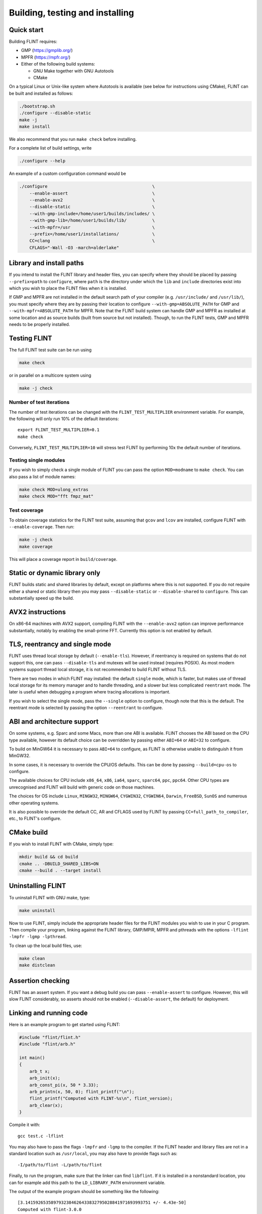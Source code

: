 .. _building:

**Building, testing and installing**
===============================================================================

Quick start
-------------------------------------------------------------------------------

Building FLINT requires:

* GMP (https://gmplib.org/)
* MPFR (https://mpfr.org/)
* Either of the following build systems:

  * GNU Make together with GNU Autotools
  * CMake

On a typical Linux or Unix-like system where Autotools is available (see below
for instructions using CMake), FLINT can be built and installed as follows:

.. code-block:: bash

    ./bootstrap.sh
    ./configure --disable-static
    make -j
    make install

We also recommend that you run ``make check`` before installing.

For a complete list of build settings, write

.. code-block:: bash

    ./configure --help

An example of a custom configuration command would be

.. code-block:: bash

    ./configure                                         \
        --enable-assert                                 \
        --enable-avx2                                   \
        --disable-static                                \
        --with-gmp-include=/home/user1/builds/includes/ \
        --with-gmp-lib=/home/user1/builds/lib/          \
        --with-mpfr=/usr                                \
        --prefix=/home/user1/installations/             \
        CC=clang                                        \
        CFLAGS="-Wall -O3 -march=alderlake"

Library and install paths
-------------------------------------------------------------------------------

If you intend to install the FLINT library and header files, you can specify
where they should be placed by passing ``--prefix=path`` to ``configure``, where
``path`` is the directory under which the ``lib`` and ``include`` directories
exist into which you wish to place the FLINT files when it is installed.

If GMP and MPFR are not installed in the default search path of your compiler
(e.g. ``/usr/include/`` and ``/usr/lib/``), you must specify where they are by
passing their location to configure ``--with-gmp=ABSOLUTE_PATH`` for GMP and
``--with-mpfr=ABSOLUTE_PATH`` for MPFR.
Note that the FLINT build system can handle GMP and MPFR as installed at some
location and as source builds (built from source but not installed).  Though, to
run the FLINT tests, GMP and MPFR needs to be properly installed.

Testing FLINT
-------------------------------------------------------------------------------

The full FLINT test suite can be run using

.. code-block:: bash

    make check

or in parallel on a multicore system using

.. code-block:: bash

    make -j check

Number of test iterations
...............................................................................

The number of test iterations can be changed with the
``FLINT_TEST_MULTIPLIER`` environment variable. For example, the
following will only run 10% of the default iterations::

    export FLINT_TEST_MULTIPLIER=0.1
    make check

Conversely, ``FLINT_TEST_MULTIPLIER=10`` will stress test FLINT
by performing 10x the default number of iterations.

Testing single modules
...............................................................................

If you wish to simply check a single module of FLINT you can pass the option
``MOD=modname`` to ``make check``. You can also pass a list of module names:

.. code-block:: bash

    make check MOD=ulong_extras
    make check MOD="fft fmpz_mat"

Test coverage
...............................................................................

To obtain coverage statistics for the FLINT test suite, assuming
that ``gcov`` and ``lcov`` are installed, configure
FLINT with ``--enable-coverage``. Then run:

.. code-block:: bash

    make -j check
    make coverage

This will place a coverage report in ``build/coverage``.


Static or dynamic library only
-------------------------------------------------------------------------------

FLINT builds static and shared libraries by default, except on
platforms where this is not supported. If you do not require either a shared
or static library then you may pass ``--disable-static`` or
``--disable-shared`` to ``configure``. This can substantially speed up the
build.

AVX2 instructions
-------------------------------------------------------------------------------

On x86-64 machines with AVX2 support, compiling FLINT with the ``--enable-avx2``
option can improve performance substantially, notably by enabling
the small-prime FFT. Currently this option is not enabled by default.

TLS, reentrancy and single mode
-------------------------------------------------------------------------------

FLINT uses thread local storage by default (``--enable-tls``). However, if
reentrancy is required on systems that do not support this, one can pass
``--disable-tls`` and mutexes will be used instead (requires POSIX). As most
modern systems support thread local storage, it is not recommended to build
FLINT without TLS.

There are two modes in which FLINT may installed: the default ``single`` mode,
which is faster, but makes use of thread local storage for its memory manager
and to handle threading, and a slower but less complicated ``reentrant`` mode.
The later is useful when debugging a program where tracing allocations is
important.

If you wish to select the single mode, pass the ``--single`` option to
configure, though note that this is the default. The reentrant mode is selected
by passing the option ``--reentrant`` to configure.

ABI and architecture support
-------------------------------------------------------------------------------

On some systems, e.g. Sparc and some Macs, more than one ABI is available.
FLINT chooses the ABI based on the CPU type available, however its default
choice can be overridden by passing either ``ABI=64`` or ``ABI=32`` to
configure.

To build on MinGW64 it is necessary to pass ``ABI=64`` to configure, as FLINT
is otherwise unable to distinguish it from MinGW32.

In some cases, it is necessary to override the CPU/OS defaults. This can be
done by passing ``--build=cpu-os`` to configure.

The available choices for CPU include ``x86_64``, ``x86``, ``ia64``, ``sparc``,
``sparc64``, ``ppc``, ``ppc64``. Other CPU types are unrecognised and FLINT
will build with generic code on those machines.

The choices for OS include ``Linux``, ``MINGW32``, ``MINGW64``, ``CYGWIN32``,
``CYGWIN64``, ``Darwin``, ``FreeBSD``, ``SunOS`` and numerous other operating
systems.

It is also possible to override the default CC, AR and CFLAGS used by FLINT by
passing ``CC=full_path_to_compiler``, etc., to FLINT's configure.

CMake build
-------------------------------------------------------------------------------

If you wish to install FLINT with CMake, simply type:

.. code-block:: bash

    mkdir build && cd build
    cmake .. -DBUILD_SHARED_LIBS=ON
    cmake --build . --target install

Uninstalling FLINT
-------------------------------------------------------------------------------

To uninstall FLINT with GNU make, type:

.. code-block:: bash

    make uninstall

Now to use FLINT, simply include the appropriate header files for the FLINT
modules you wish to use in your C program.  Then compile your program,
linking against the FLINT library, GMP/MPIR, MPFR and pthreads with the
options ``-lflint -lmpfr -lgmp -lpthread``.

To clean up the local build files, use:

.. code-block:: bash

    make clean
    make distclean

Assertion checking
-------------------------------------------------------------------------------

FLINT has an assert system. If you want a debug build you can pass
``--enable-assert`` to configure. However, this will slow FLINT considerably,
so asserts should not be enabled (``--disable-assert``, the default) for
deployment.

Linking and running code
-------------------------------------------------------------------------------

Here is an example program to get started using FLINT:

.. code-block:: c

    #include "flint/flint.h"
    #include "flint/arb.h"

    int main()
    {
        arb_t x;
        arb_init(x);
        arb_const_pi(x, 50 * 3.33);
        arb_printn(x, 50, 0); flint_printf("\n");
        flint_printf("Computed with FLINT-%s\n", flint_version);
        arb_clear(x);
    }

Compile it with::

    gcc test.c -lflint

You may also have to pass the flags ``-lmpfr`` and ``-lgmp`` to the compiler.
If the FLINT header and library files are not in a standard location
such as ``/usr/local``, you may also have to provide flags such as::

    -I/path/to/flint -L/path/to/flint

Finally, to run the program, make sure that the linker
can find ``libflint``. If it is installed in a
nonstandard location, you can for example add this path to the
``LD_LIBRARY_PATH`` environment variable.

The output of the example program should be something like the following::

    [3.1415926535897932384626433832795028841971693993751 +/- 4.43e-50]
    Computed with flint-3.0.0

Header file conflicts
-------------------------------------------------------------------------------

If you have any difficulties with conflicts with system headers on your
machine, you can do the following in your code:

.. code-block:: C

    #undef ulong
    #define ulong ulongxx
    #include <stdio.h>
    // other system headers
    #undef ulong
    #define ulong mp_limb_t

This prevents FLINT's definition of ``ulong`` interfering with your system
headers.

